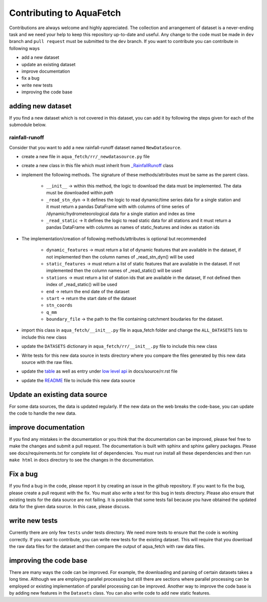 
=========================
Contributing to AquaFetch
=========================

Contributions are always welcome and highly appreciated. The collection and arrangement of dataset
is a never-ending task and we need your help to keep this repository up-to-date and useful. Any change to the 
code must be made in ``dev`` branch and ``pull request`` must be submitted to the ``dev`` branch. If you
want to contribute you can contribute in following ways

- add a new dataset
- update an existing dataset
- improve documentation
- fix a bug
- write new tests
- improving the code base


adding new dataset
-----------------------
If you find a new dataset which is not covered in this dataset, you can add it by following
the steps given for each of the submodule below.

rainfall-runoff
==================
Consider that you want to add a new rainfall-runoff dataset named ``NewDataSource``.

- create a new file in ``aqua_fetch/rr/_newdatasource.py`` file
- create a new class in this file which must inherit from `_RainfallRunoff <https://aquafetch.readthedocs.io/en/latest/rr.html#aqua_fetch.rr._RainfallRunoff>`_ class
- implement the following methods. The signature of these methods/attributes must be same as the parent class.

    - ``__init__``  -> within this method, the logic to download the data must be implemented. The data must be downloaded within `path`
    - ``_read_stn_dyn`` -> It defines the logic to read dynamic/time series data for a single station and it must return a pandas DataFrame with with columns of time series of /dynamic/hydrometeorological data for a single station and index as time
    - ``_read_static``  -> It defines the logic to read static data for all stations and it must return a pandas DataFrame with columns as names of static_features and index as station ids
- The implementation/creation of following methods/attributes is optional but recommended

    - ``dynamic_features`` -> must return a list of dynamic features that are available in the dataset, if not implemented then the column names of _read_stn_dyn() will be used
    - ``static_features`` -> must return a list of static features that are available in the dataset. If not implemented then the column names of _read_static() will be used
    - ``stations`` -> must return a list of station ids that are available in the dataset, If not defined then index of _read_static() will be used
    - ``end``  -> return the end date of the dataset
    - ``start`` -> return the start date of the dataset
    - ``stn_coords``
    - ``q_mm``
    - ``boundary_file``  -> the path to the file containing catchment boudaries for the dataset.
- import this class in ``aqua_fetch/__init__.py`` file in aqua_fetch folder and change the ``ALL_DATASETS`` lists to include this new class
- update the ``DATASETS`` dictionary in ``aqua_fetch/rr/__init__.py`` file to include this new class
- Write tests for this new data source in tests directory where you compare the files generated by this new data source with the raw files.
- update the `table <https://github.com/hyex-research/AquaFetch/blob/master/docs/source/rr.rst#list-of-datasets>`_ as well as entry under `low level api <https://github.com/hyex-research/AquaFetch/blob/master/docs/source/rr.rst#low-level-api>`_ in docs/source/rr.rst file
- update the `README <https://github.com/hyex-research/AquaFetch/tree/master?tab=readme-ov-file#summary-of-rainfall-runoff-datasets>`_ file to include this new data source

Update an existing data source
-------------------------------
For some data sources, the data is updated regularly. If the new data on the web breaks the code-base,
you can update the code to handle the new data. 

improve documentation
----------------------
If you find any mistakes in the documentation or you think that the documentation can be improved, please
feel free to make the changes and submit a pull request. The documentation is built with sphinx and 
sphinx gallery packages. Please see docs/requirements.txt for complete list of dependencies. You must
run install all these dependencies and then run ``make html`` in docs directory
to see the changes in the documentation.

Fix a bug
---------
If you find a bug in the code, please report it by creating an issue in the github repository. If you
want to fix the bug, please create a pull request with the fix. You must also write a test for this bug
in tests directory. Please also ensure that existing tests for the data source are not failing. It is possible
that some tests fail because you have obtained the updated data for the given data source. In this case, please
discuss.

write new tests
---------------
Currently there are only few ``tests`` under tests directory. We need more tests to ensure that the code
is working correctly. If you want to contribute, you can write new tests for the existing dataset.
This will require that you download the raw data files for the dataset and then compare the output
of aqua_fetch with raw data files. 

improving the code base
-----------------------
There are many ways the code can be improved. For example, the downloading and 
parsing of certain datasets takes a long time. Although we are employing parallel 
processing but still there are sections where parallel processing
can be employed or existing implementation of parallel processing can be improved. Another way to improve
the code base is by adding new features in the ``Datasets`` class. You can also write code to add new static
features.
